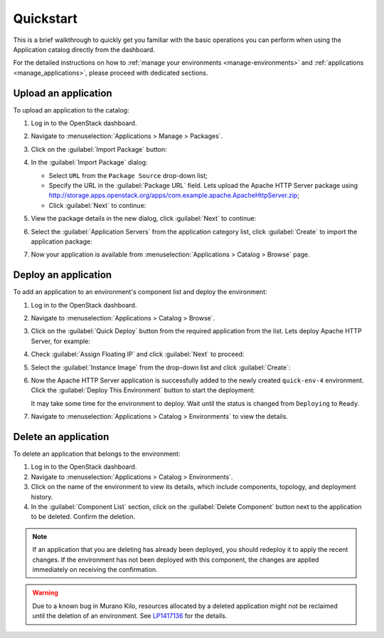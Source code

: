 .. _quickstart:

==========
Quickstart
==========

This is a brief walkthrough to quickly get you familiar with the basic
operations you can perform when using the Application catalog directly
from the dashboard.

For the detailed instructions on how to :ref:`manage your environments
<manage-environments>` and :ref:`applications <manage_applications>`,
please proceed with dedicated sections.


Upload an application
~~~~~~~~~~~~~~~~~~~~~

To upload an application to the catalog:

#. Log in to the OpenStack dashboard.

#. Navigate to :menuselection:`Applications > Manage > Packages`.

#. Click on the :guilabel:`Import Package` button:

   .. image:: ../figures/qs_package_import.png
      :alt: Packages page
      :width: 600 px

#. In the :guilabel:`Import Package` dialog:

   * Select ``URL`` from the ``Package Source`` drop-down list;

   * Specify the URL in the :guilabel:`Package URL` field. Lets upload
     the Apache HTTP Server package using
     http://storage.apps.openstack.org/apps/com.example.apache.ApacheHttpServer.zip;

   * Click :guilabel:`Next` to continue:

   .. image:: ../figures/qs_package_url.png
      :width: 600 px
      :alt: Import Package dialog 1

#. View the package details in the new dialog, click :guilabel:`Next`
   to continue:

   .. image:: ../figures/qs_package_details.png
      :width: 600 px
      :alt: Import Package dialog 2

#. Select the :guilabel:`Application Servers` from the application category list,
   click :guilabel:`Create` to import the application package:

   .. image:: ../figures/qs_app_category.png
      :width: 600 px
      :alt: Import Package dialog 3

#. Now your application is available from :menuselection:`Applications >
   Catalog > Browse` page.


Deploy an application
~~~~~~~~~~~~~~~~~~~~~

To add an application to an environment's component list
and deploy the environment:

#. Log in to the OpenStack dashboard.

#. Navigate to :menuselection:`Applications > Catalog > Browse`.

#. Click on the :guilabel:`Quick Deploy` button from the required application
   from the list. Lets deploy Apache HTTP Server, for example:

   .. image:: ../figures/qs_apps.png
      :width: 600 px
      :alt: Applications page

#. Check :guilabel:`Assign Floating IP` and click :guilabel:`Next` to proceed:

   .. image:: ../figures/qs_quick_deploy.png
      :width: 600 px
      :alt: Configure Application dialog 1

#. Select the :guilabel:`Instance Image` from the drop-down list and click
   :guilabel:`Create`:

   .. image:: ../figures/qs_quick_deploy_2.png
      :width: 600 px
      :alt: Configure Application dialog 2

#. Now the Apache HTTP Server application is successfully added to the newly
   created ``quick-env-4`` environment.
   Click the :guilabel:`Deploy This Environment` button
   to start the deployment:

   .. image:: ../figures/qs_quick_env.png
      :width: 600 px
      :alt: Environment "quick-env-1" page

   It may take some time for the environment to deploy. Wait until the status
   is changed from ``Deploying`` to ``Ready``.

#. Navigate to :menuselection:`Applications > Catalog > Environments` to
   view the details.


Delete an application
~~~~~~~~~~~~~~~~~~~~~

To delete an application that belongs to the environment:

#. Log in to the OpenStack dashboard.

#. Navigate to :menuselection:`Applications > Catalog > Environments`.

#. Click on the name of the environment to view its details, which include
   components, topology, and deployment history.

#. In the :guilabel:`Component List` section, click on the
   :guilabel:`Delete Component` button next to the application to be deleted.
   Confirm the deletion.

.. note::
   If an application that you are deleting has already been deployed,
   you should redeploy it to apply the recent changes. If the environment
   has not been deployed with this component, the changes are applied
   immediately on receiving the confirmation.

.. warning::
   Due to a known bug in Murano Kilo, resources allocated by a deleted
   application might not be reclaimed until the deletion of an environment.
   See `LP1417136 <https://bugs.launchpad.net/murano/+bug/1417136>`_
   for the details.